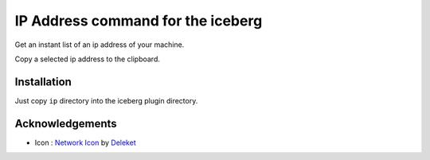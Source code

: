IP Address command for the iceberg
========================================
Get an instant list of an ip address of your machine.

Copy a selected ip address to the clipboard.

.. image:: https://raw.github.com/yuin/iceberg-ip/master/image.jpg

Installation
-----------------
Just copy ``ip`` directory into the iceberg plugin directory.

Acknowledgements
-------------------
- Icon : `Network Icon <http://www.iconarchive.com/show/sleek-xp-basic-icons-by-deleket/Network-icon.html>`_ by `Deleket <http://www.iconarchive.com/artist/deleket.html>`_
